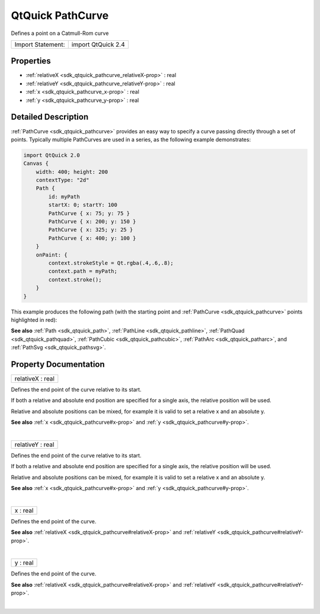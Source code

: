 .. _sdk_qtquick_pathcurve:
QtQuick PathCurve
=================

Defines a point on a Catmull-Rom curve

+---------------------+----------------------+
| Import Statement:   | import QtQuick 2.4   |
+---------------------+----------------------+

Properties
----------

-  :ref:`relativeX <sdk_qtquick_pathcurve_relativeX-prop>` : real
-  :ref:`relativeY <sdk_qtquick_pathcurve_relativeY-prop>` : real
-  :ref:`x <sdk_qtquick_pathcurve_x-prop>` : real
-  :ref:`y <sdk_qtquick_pathcurve_y-prop>` : real

Detailed Description
--------------------

:ref:`PathCurve <sdk_qtquick_pathcurve>` provides an easy way to specify a
curve passing directly through a set of points. Typically multiple
PathCurves are used in a series, as the following example demonstrates:

.. code:: qml

    import QtQuick 2.0
    Canvas {
        width: 400; height: 200
        contextType: "2d"
        Path {
            id: myPath
            startX: 0; startY: 100
            PathCurve { x: 75; y: 75 }
            PathCurve { x: 200; y: 150 }
            PathCurve { x: 325; y: 25 }
            PathCurve { x: 400; y: 100 }
        }
        onPaint: {
            context.strokeStyle = Qt.rgba(.4,.6,.8);
            context.path = myPath;
            context.stroke();
        }
    }

This example produces the following path (with the starting point and
:ref:`PathCurve <sdk_qtquick_pathcurve>` points highlighted in red):

|image0|

**See also** :ref:`Path <sdk_qtquick_path>`,
:ref:`PathLine <sdk_qtquick_pathline>`,
:ref:`PathQuad <sdk_qtquick_pathquad>`,
:ref:`PathCubic <sdk_qtquick_pathcubic>`,
:ref:`PathArc <sdk_qtquick_patharc>`, and
:ref:`PathSvg <sdk_qtquick_pathsvg>`.

Property Documentation
----------------------

.. _sdk_qtquick_pathcurve_relativeX-prop:

+--------------------------------------------------------------------------+
|        \ relativeX : real                                                |
+--------------------------------------------------------------------------+

Defines the end point of the curve relative to its start.

If both a relative and absolute end position are specified for a single
axis, the relative position will be used.

Relative and absolute positions can be mixed, for example it is valid to
set a relative x and an absolute y.

**See also** :ref:`x <sdk_qtquick_pathcurve#x-prop>` and
:ref:`y <sdk_qtquick_pathcurve#y-prop>`.

| 

.. _sdk_qtquick_pathcurve_relativeY-prop:

+--------------------------------------------------------------------------+
|        \ relativeY : real                                                |
+--------------------------------------------------------------------------+

Defines the end point of the curve relative to its start.

If both a relative and absolute end position are specified for a single
axis, the relative position will be used.

Relative and absolute positions can be mixed, for example it is valid to
set a relative x and an absolute y.

**See also** :ref:`x <sdk_qtquick_pathcurve#x-prop>` and
:ref:`y <sdk_qtquick_pathcurve#y-prop>`.

| 

.. _sdk_qtquick_pathcurve_x-prop:

+--------------------------------------------------------------------------+
|        \ x : real                                                        |
+--------------------------------------------------------------------------+

Defines the end point of the curve.

**See also** :ref:`relativeX <sdk_qtquick_pathcurve#relativeX-prop>` and
:ref:`relativeY <sdk_qtquick_pathcurve#relativeY-prop>`.

| 

.. _sdk_qtquick_pathcurve_y-prop:

+--------------------------------------------------------------------------+
|        \ y : real                                                        |
+--------------------------------------------------------------------------+

Defines the end point of the curve.

**See also** :ref:`relativeX <sdk_qtquick_pathcurve#relativeX-prop>` and
:ref:`relativeY <sdk_qtquick_pathcurve#relativeY-prop>`.

| 

.. |image0| image:: /mediasdk_qtquick_pathcurveimages/declarative-pathcurve.png


